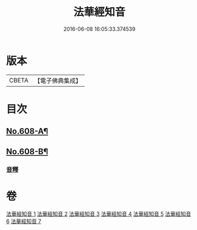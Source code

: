 #+TITLE: 法華經知音 
#+DATE: 2016-06-08 16:05:33.374539

* 版本
 |     CBETA|【電子佛典集成】|

* 目次
** [[file:KR6d0074_001.txt::001-0338a1][No.608-A¶]]
** [[file:KR6d0074_001.txt::001-0339a15][No.608-B¶]]
*** [[file:KR6d0074_001.txt::001-0346a15][音釋]]

* 卷
[[file:KR6d0074_001.txt][法華經知音 1]]
[[file:KR6d0074_002.txt][法華經知音 2]]
[[file:KR6d0074_003.txt][法華經知音 3]]
[[file:KR6d0074_004.txt][法華經知音 4]]
[[file:KR6d0074_005.txt][法華經知音 5]]
[[file:KR6d0074_006.txt][法華經知音 6]]
[[file:KR6d0074_007.txt][法華經知音 7]]

